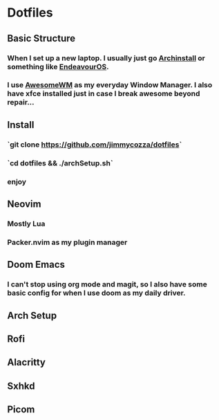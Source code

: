 * Dotfiles
** Basic Structure
*** When I set up a new laptop.  I usually just go [[https://github.com/archlinux/archinstall][Archinstall]] or something like [[https://endeavouros.com/][EndeavourOS]].
*** I use [[https://awesomewm.org/][AwesomeWM]] as my everyday Window Manager.  I also have xfce installed just in case I break awesome beyond repair...
** Install
*** `git clone https://github.com/jimmycozza/dotfiles`
*** `cd dotfiles && ./archSetup.sh`
*** enjoy
** Neovim
*** Mostly Lua
*** Packer.nvim as my plugin manager
** Doom Emacs
*** I can't stop using org mode and magit, so I also have some basic config for when I use doom as my daily driver.
** Arch Setup
** Rofi
** Alacritty
** Sxhkd
** Picom
